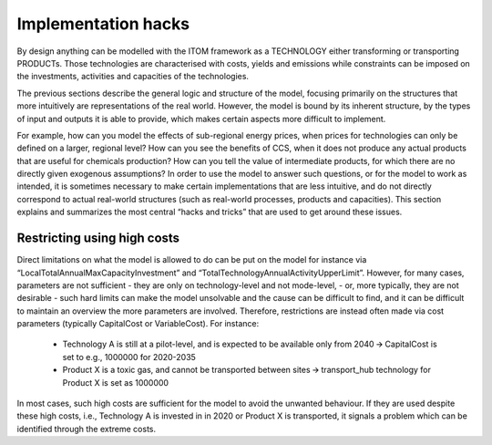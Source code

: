 *********************
Implementation hacks
*********************

By design anything can be modelled with the ITOM framework as a TECHNOLOGY either transforming or transporting PRODUCTs.
Those technologies are characterised with costs, yields and emissions while constraints can be imposed on the investments, 
activities and capacities of the technologies.

The previous sections describe the general logic and structure of the model, focusing primarily on the structures 
that more intuitively are representations of the real world. However, the model is bound by its inherent structure, 
by the types of input and outputs it is able to provide, which makes certain aspects more difficult to implement. 

For example, how can you model the effects of sub-regional energy prices, when prices for technologies can only be defined on a larger, regional level? 
How can you see the benefits of CCS, when it does not produce any actual products that are useful for chemicals production? 
How can you tell the value of intermediate products, for which there are no directly given exogenous assumptions?
In order to use the model to answer such questions, or for the model to work as intended, it is sometimes necessary 
to make certain implementations that are less intuitive, and do not directly correspond to actual real-world structures 
(such as real-world processes, products and capacities). This section explains and summarizes the most central “hacks and tricks” 
that are used to get around these issues. 


Restricting using high costs
=============================

Direct limitations on what the model is allowed to do can be put on the model for instance via 
“LocalTotalAnnualMaxCapacityInvestment” and “TotalTechnologyAnnualActivityUpperLimit”. 
However, for many cases, parameters are not sufficient - they are only on technology-level and not mode-level, 
- or, more typically, they are not desirable - such hard limits can make the model unsolvable 
and the cause can be difficult to find, and it can be difficult to maintain an overview the more parameters are involved. 
Therefore, restrictions are instead often made via cost parameters (typically CapitalCost or VariableCost). For instance:

    • Technology A is still at a pilot-level, and is expected to be available only from 2040 🡪 CapitalCost is set to e.g., 1000000 for 2020-2035
    • Product X is a toxic gas, and cannot be transported between sites 🡪 transport_hub technology for Product X is set as 1000000

In most cases, such high costs are sufficient for the model to avoid the unwanted behaviour. 
If they are used despite these high costs, i.e., Technology A is invested in in 2020 or Product X is transported, 
it signals a problem which can be identified through the extreme costs.

